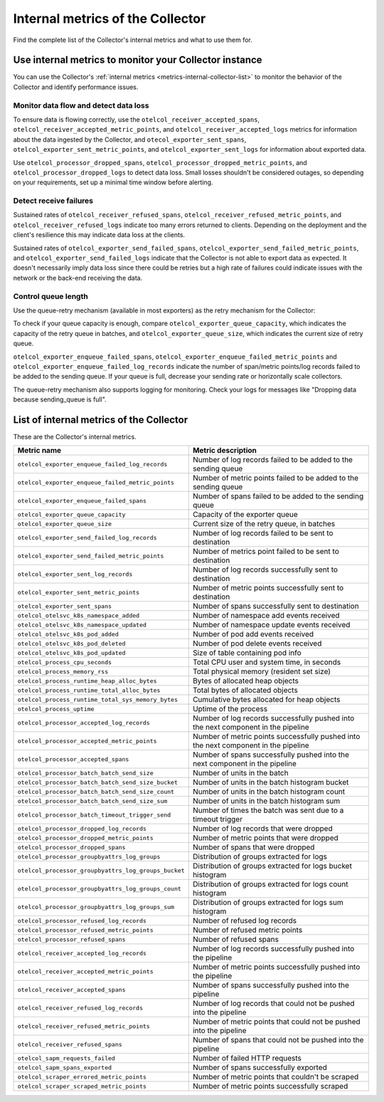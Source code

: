 .. _metrics-internal-collector:

****************************************************************
Internal metrics of the Collector
****************************************************************

.. meta::
      :description: Internal metrics for the Collector.

Find the complete list of the Collector's internal metrics and what to use them for.

.. _metrics-internal-collector-use:

Use internal metrics to monitor your Collector instance 
=========================================================================

You can use the Collector's :ref:`internal metrics <metrics-internal-collector-list>` to monitor the behavior of the Collector and identify performance issues.

Monitor data flow and detect data loss
------------------------------------------------------------

To ensure data is flowing correctly, use the ``otelcol_receiver_accepted_spans``, ``otelcol_receiver_accepted_metric_points``, and ``otelcol_receiver_accepted_logs`` metrics for information about the data ingested by the Collector, and ``otecol_exporter_sent_spans``, ``otelcol_exporter_sent_metric_points``, and ``otelcol_exporter_sent_logs`` for information about exported data.

Use ``otelcol_processor_dropped_spans``, ``otelcol_processor_dropped_metric_points``, and ``otelcol_processor_dropped_logs`` to detect data loss. Small losses shouldn't be considered outages, so depending on your requirements, set up a minimal time window before alerting.

Detect receive failures
------------------------------------------------------------

Sustained rates of ``otelcol_receiver_refused_spans``, ``otelcol_receiver_refused_metric_points``, and ``otelcol_receiver_refused_logs`` indicate too many errors returned to clients. Depending on the deployment and the client's resilience this may indicate data loss at the clients.

Sustained rates of ``otelcol_exporter_send_failed_spans``, ``otelcol_exporter_send_failed_metric_points``, and ``otelcol_exporter_send_failed_logs`` indicate that the Collector is not able to export data as expected. It doesn't necessarily imply data loss since there could be retries but a high rate of failures could indicate issues with the network or the back-end receiving the data.

Control queue length
------------------------------------------------------------

Use the queue-retry mechanism (available in most exporters) as the retry mechanism for the Collector: 

To check if your queue capacity is enough, compare ``otelcol_exporter_queue_capacity``, which indicates the capacity of the retry queue in batches, and ``otelcol_exporter_queue_size``, which indicates the current size of retry queue. 

``otelcol_exporter_enqueue_failed_spans``, ``otelcol_exporter_enqueue_failed_metric_points`` and ``otelcol_exporter_enqueue_failed_log_records`` indicate the number of span/metric points/log records failed to be added to the sending queue. If your queue is full, decrease your sending rate or horizontally scale collectors.

The queue-retry mechanism also supports logging for monitoring. Check your logs for messages like "Dropping data because sending_queue is full".

.. _metrics-internal-collector-list:

List of internal metrics of the Collector
====================================================

These are the Collector's internal metrics.

.. list-table::
  :widths: 40 60
  :width: 100%
  :header-rows: 1

  * - Metric name
    - Metric description

  * - ``otelcol_exporter_enqueue_failed_log_records``
    - Number of log records failed to be added to the sending queue

  * - ``otelcol_exporter_enqueue_failed_metric_points``
    - Number of metric points failed to be added to the sending queue

  * - ``otelcol_exporter_enqueue_failed_spans``
    - Number of spans failed to be added to the sending queue

  * - ``otelcol_exporter_queue_capacity``
    - Capacity of the exporter queue

  * - ``otelcol_exporter_queue_size``
    - Current size of the retry queue, in batches

  * - ``otelcol_exporter_send_failed_log_records``
    - Number of log records failed to be sent to destination

  * - ``otelcol_exporter_send_failed_metric_points``
    - Number of metrics point failed to be sent to destination

  * - ``otelcol_exporter_sent_log_records``
    - Number of log records successfully sent to destination

  * - ``otelcol_exporter_sent_metric_points``
    - Number of metric points successfully sent to destination

  * - ``otelcol_exporter_sent_spans``
    - Number of spans successfully sent to destination

  * - ``otelcol_otelsvc_k8s_namespace_added``
    - Number of namespace add events received

  * - ``otelcol_otelsvc_k8s_namespace_updated``
    - Number of namespace update events received

  * - ``otelcol_otelsvc_k8s_pod_added``
    - Number of pod add events received

  * - ``otelcol_otelsvc_k8s_pod_deleted``
    - Number of pod delete events received

  * - ``otelcol_otelsvc_k8s_pod_updated``
    - Size of table containing pod info

  * - ``otelcol_process_cpu_seconds``
    - Total CPU user and system time, in seconds

  * - ``otelcol_process_memory_rss``
    - Total physical memory (resident set size)

  * - ``otelcol_process_runtime_heap_alloc_bytes``
    - Bytes of allocated heap objects 

  * - ``otelcol_process_runtime_total_alloc_bytes``
    - Total bytes of allocated objects 

  * - ``otelcol_process_runtime_total_sys_memory_bytes``
    - Cumulative bytes allocated for heap objects 

  * - ``otelcol_process_uptime``
    - Uptime of the process

  * - ``otelcol_processor_accepted_log_records``
    - Number of log records successfully pushed into the next component in the pipeline 

  * - ``otelcol_processor_accepted_metric_points``
    - Number of metric points successfully pushed into the next component in the pipeline

  * - ``otelcol_processor_accepted_spans``
    - Number of spans successfully pushed into the next component in the pipeline 

  * - ``otelcol_processor_batch_batch_send_size``
    - Number of units in the batch

  * - ``otelcol_processor_batch_batch_send_size_bucket``
    - Number of units in the batch histogram bucket

  * - ``otelcol_processor_batch_batch_send_size_count``
    - Number of units in the batch histogram count

  * - ``otelcol_processor_batch_batch_send_size_sum``
    - Number of units in the batch histogram sum

  * - ``otelcol_processor_batch_timeout_trigger_send``
    - Number of times the batch was sent due to a timeout trigger

  * - ``otelcol_processor_dropped_log_records``
    - Number of log records that were dropped

  * - ``otelcol_processor_dropped_metric_points``
    - Number of metric points that were dropped

  * - ``otelcol_processor_dropped_spans``
    - Number of spans that were dropped

  * - ``otelcol_processor_groupbyattrs_log_groups``
    - Distribution of groups extracted for logs

  * - ``otelcol_processor_groupbyattrs_log_groups_bucket``
    - Distribution of groups extracted for logs bucket histogram

  * - ``otelcol_processor_groupbyattrs_log_groups_count``
    - Distribution of groups extracted for logs count histogram

  * - ``otelcol_processor_groupbyattrs_log_groups_sum``
    - Distribution of groups extracted for logs sum histogram 

  * - ``otelcol_processor_refused_log_records``
    - Number of refused log records

  * - ``otelcol_processor_refused_metric_points``
    - Number of refused metric points

  * - ``otelcol_processor_refused_spans``
    - Number of refused spans

  * - ``otelcol_receiver_accepted_log_records``
    - Number of log records successfully pushed into the pipeline 

  * - ``otelcol_receiver_accepted_metric_points``
    - Number of metric points successfully pushed into the pipeline 

  * - ``otelcol_receiver_accepted_spans``
    - Number of spans successfully pushed into the pipeline 
  
  * - ``otelcol_receiver_refused_log_records``
    - Number of log records that could not be pushed into the pipeline

  * - ``otelcol_receiver_refused_metric_points``
    - Number of metric points that could not be pushed into the pipeline 

  * - ``otelcol_receiver_refused_spans``
    - Number of spans that could not be pushed into the pipeline

  * - ``otelcol_sapm_requests_failed``
    - Number of failed HTTP requests

  * - ``otelcol_sapm_spans_exported``
    - Number of spans successfully exported

  * - ``otelcol_scraper_errored_metric_points``
    - Number of metric points that couldn't be scraped

  * - ``otelcol_scraper_scraped_metric_points``
    - Number of metric points successfully scraped


